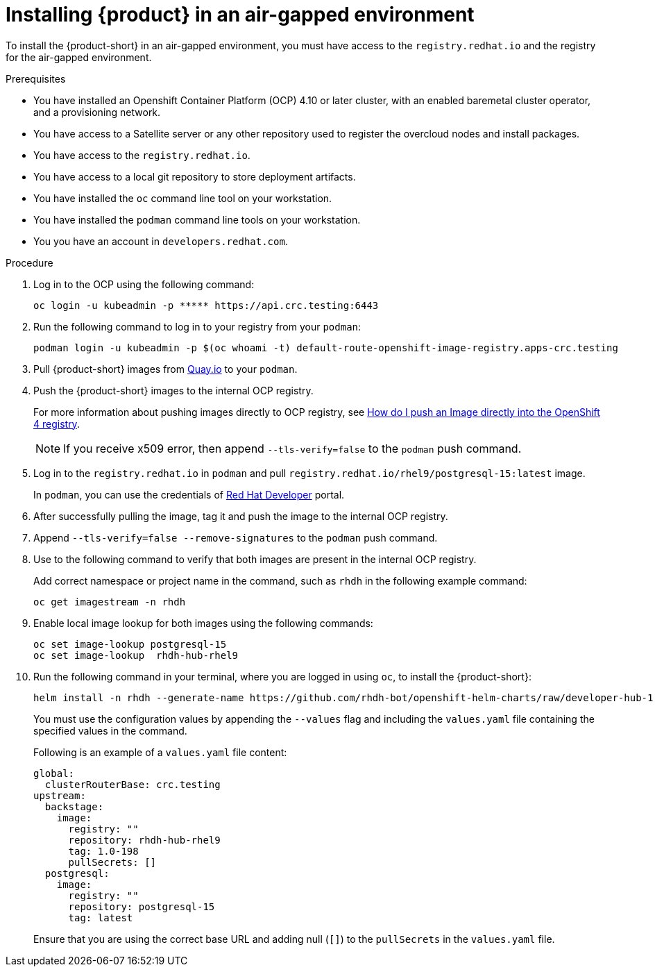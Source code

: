 [id='proc-install-rhdh-airgapped-environment_{context}']
= Installing {product} in an air-gapped environment

To install the {product-short} in an air-gapped environment, you must have access to the `registry.redhat.io` and the registry for the air-gapped environment. 

.Prerequisites

* You have installed an Openshift Container Platform (OCP) 4.10 or later cluster, with an enabled baremetal cluster operator, and a provisioning network.
* You have access to a Satellite server or any other repository used to register the overcloud nodes and install packages.
* You have access to the `registry.redhat.io`.
* You have access to a local git repository to store deployment artifacts.
* You have installed the `oc` command line tool on your workstation.
* You have installed the `podman` command line tools on your workstation.
* You you have an account in `developers.redhat.com`.

.Procedure

. Log in to the OCP using the following command:
+
--
[source]
----
oc login -u kubeadmin -p ***** https://api.crc.testing:6443
----
--

. Run the following command to log in to your registry from your `podman`:
+
--
[source]
----
podman login -u kubeadmin -p $(oc whoami -t) default-route-openshift-image-registry.apps-crc.testing
----
--

. Pull {product-short} images from https://quay.io/[Quay.io] to your `podman`.
. Push the {product-short} images to the internal OCP registry.
+
--
For more information about pushing images directly to OCP registry, see https://access.redhat.com/solutions/6959306[How do I push an Image directly into the OpenShift 4 registry].

[NOTE]
====
If you receive x509 error, then append `--tls-verify=false` to the `podman` push command.
====
--

. Log in to the `registry.redhat.io` in `podman` and pull `registry.redhat.io/rhel9/postgresql-15:latest` image.
+
--
In `podman`, you can use the credentials of https://developers.redhat.com/[Red Hat Developer] portal.
--

. After successfully pulling the image, tag it and push the image to the internal OCP registry.
. Append `--tls-verify=false --remove-signatures` to the `podman` push command.
. Use to the following command to verify that both images are present in the internal OCP registry. 
+
--
Add correct namespace or project name in the command, such as `rhdh` in the following example command:

[source]
----
oc get imagestream -n rhdh
----
--

. Enable local image lookup for both images using the following commands:
+
--
[source]
----
oc set image-lookup postgresql-15
oc set image-lookup  rhdh-hub-rhel9
----
--

. Run the following command in your terminal, where you are logged in using `oc`, to install the {product-short}:
+
--
[source]
----
helm install -n rhdh --generate-name https://github.com/rhdh-bot/openshift-helm-charts/raw/developer-hub-1.0-198-CI/charts/redhat/redhat/developer-hub/1.0-198-CI/developer-hub-1.0-198-CI.tgz --values values.yaml
----

You must use the configuration values by appending the `--values` flag and including the `values.yaml` file containing the specified values in the command.

Following is an example of a `values.yaml` file content:
[source]
----
global:
  clusterRouterBase: crc.testing
upstream:
  backstage:
    image:
      registry: ""
      repository: rhdh-hub-rhel9
      tag: 1.0-198      
      pullSecrets: []
  postgresql:
    image:
      registry: ""
      repository: postgresql-15
      tag: latest
----

Ensure that you are using the correct base URL and adding null (`[]`) to the `pullSecrets` in the `values.yaml` file. 
--

